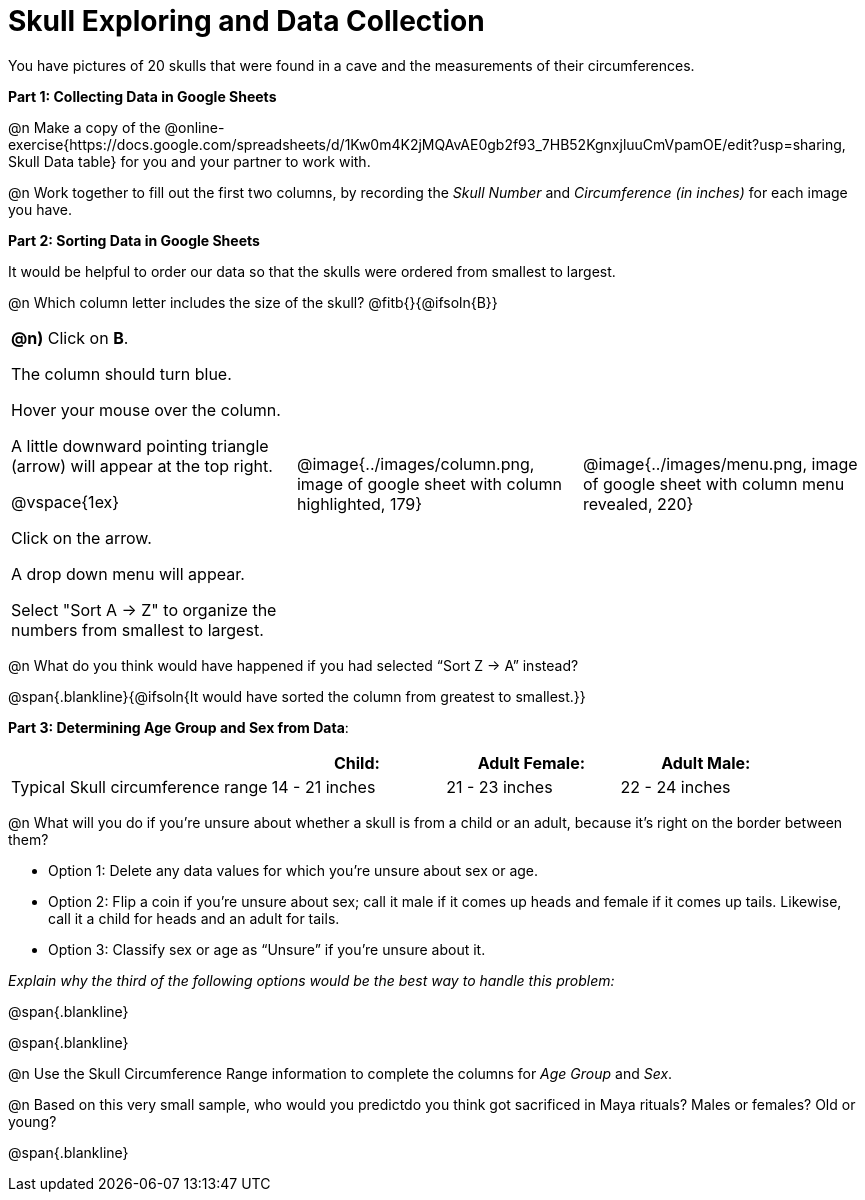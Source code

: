 = Skull Exploring and Data Collection

You have pictures of 20 skulls that were found in a cave and the measurements of their circumferences.

*Part 1: Collecting Data in Google Sheets*

@n Make a copy of the @online-exercise{https://docs.google.com/spreadsheets/d/1Kw0m4K2jMQAvAE0gb2f93_7HB52KgnxjluuCmVpamOE/edit?usp=sharing, Skull Data table} for you and your partner to work with.

@n Work together to fill out the first two columns, by recording the _Skull Number_ and _Circumference (in inches)_ for each image you have.

*Part 2: Sorting Data in Google Sheets*

It would be helpful to order our data so that the skulls were ordered from smallest to largest.

@n Which column letter includes the size of the skull? @fitb{}{@ifsoln{B}}

[cols="1a, 1a, 1a"]
|===
| *@n)* Click on *B*.

The column should turn blue.

Hover your mouse over the column.

A little downward pointing triangle (arrow) will appear at the top right.

@vspace{1ex}

Click on the arrow.

A drop down menu will appear.

Select "Sort A -> Z" to organize the numbers from smallest to largest.

| @image{../images/column.png, image of google sheet with column highlighted, 179}
| @image{../images/menu.png, image of google sheet with column menu revealed, 220}
|===

@n What do you think would have happened if you had selected “Sort Z → A” instead?

@span{.blankline}{@ifsoln{It would have sorted the column from greatest to smallest.}}

*Part 3: Determining Age Group and Sex from Data*:

[cols="3,2,2,2", options="header""]
|===

|
|Child:
|Adult Female:
|Adult Male:

| Typical Skull circumference range
| 14 - 21 inches
| 21 - 23 inches
| 22 - 24 inches

|===

@n What will you do if you're unsure about whether a skull is from a child or an adult, because it's right on the border between them?

** Option 1: 	Delete any data values for which you’re unsure about sex or age.
** Option 2: 	Flip a coin if you’re unsure about sex; call it male if it comes up heads and female if it comes up tails. Likewise, call it a child for heads and an adult for tails.
** Option 3: 	Classify sex or age as “Unsure” if you’re unsure about it.

_Explain why the third of the following options would be the best way to handle this problem:_

@span{.blankline}

@span{.blankline}

@n Use the Skull Circumference Range information to complete the columns for _Age Group_ and _Sex_.

@n Based on this very small sample, who would you predictdo you think got sacrificed in Maya rituals? Males or females? Old or young?

@span{.blankline}

